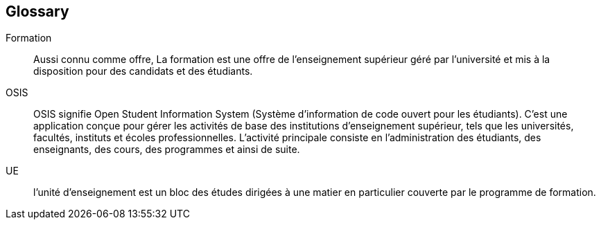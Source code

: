 :sectnums!:

[glossary]
== Glossary

Formation:: Aussi connu comme offre, La formation est une offre de
l'enseignement supérieur géré par l'université et mis à la disposition pour des
candidats et des étudiants.

OSIS:: OSIS signifie Open Student Information System (Système d'information de
code ouvert pour les étudiants). C'est une application conçue pour gérer les
activités de base des institutions d'enseignement supérieur, tels que les
universités, facultés, instituts et écoles professionnelles. L'activité
principale consiste en l'administration des étudiants, des enseignants, des
cours, des programmes et ainsi de suite.

UE:: l'unité d'enseignement est un bloc des études dirigées à une matier en
particulier couverte par le programme de formation.

